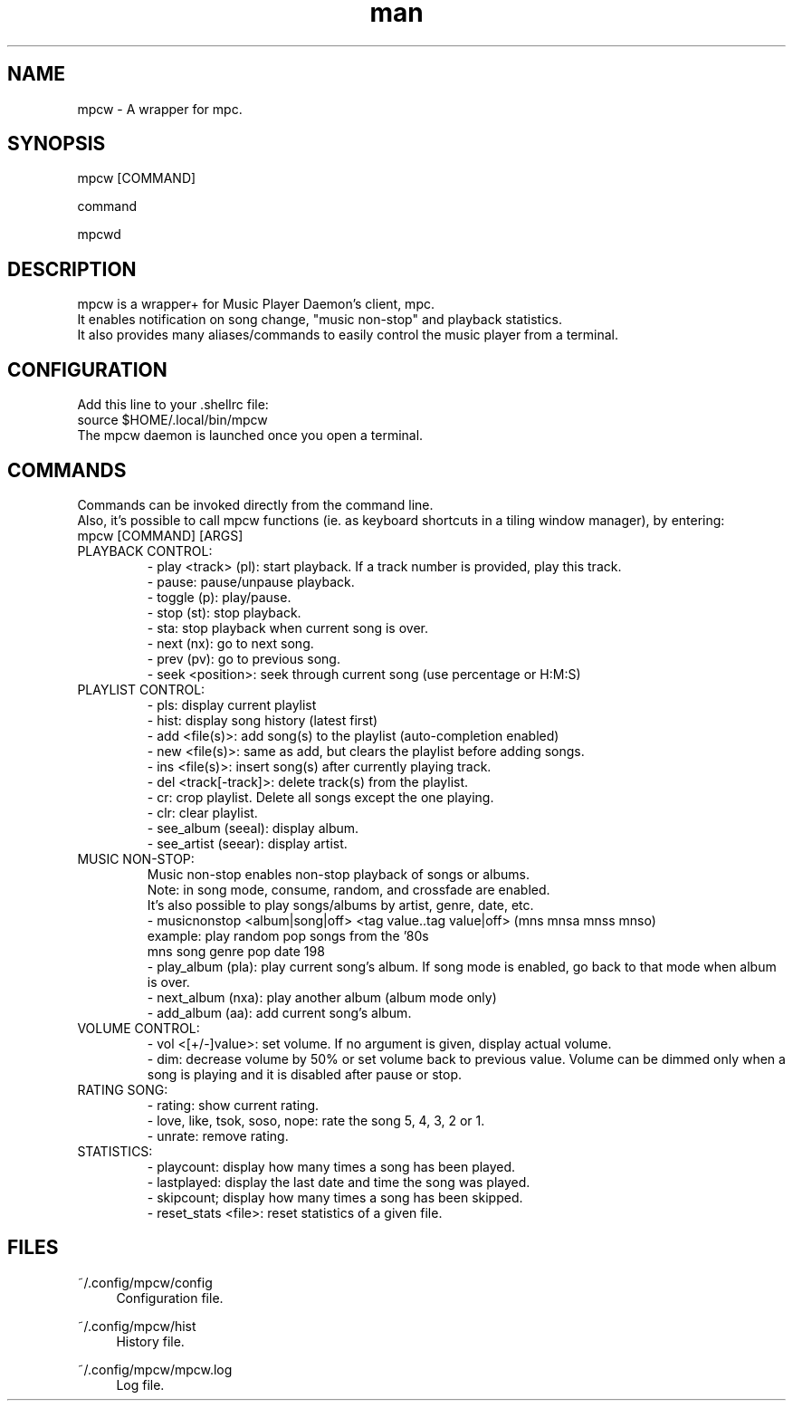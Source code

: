 .\" Man page for mpcw
.\" Contact teegre@icloud.com
.TH man 8 "12 December 2019" "0.1" "MPCW man page"
.SH NAME
mpcw \- A wrapper for mpc.
.SH SYNOPSIS
mpcw [COMMAND]

command

mpcwd

.SH DESCRIPTION
mpcw is a wrapper+ for Music Player Daemon's client, mpc.
.br
It enables notification on song change, "music non-stop" and playback statistics.
.br
It also provides many aliases/commands to easily control the music player from a terminal.

.SH CONFIGURATION
Add this line to your .shellrc file:
.br
.br
source $HOME/.local/bin/mpcw
.br
.br
The mpcw daemon is launched once you open a terminal.

.SH COMMANDS
Commands can be invoked directly from the command line.
.br
Also, it's possible to call mpcw functions (ie. as keyboard shortcuts in a tiling window manager), by entering:
.br
mpcw [COMMAND] [ARGS]
.br
.br 
.TP
PLAYBACK CONTROL:
.br
- play <track> (pl): start playback. If a track number is provided, play this track.
.br
- pause: pause/unpause playback.
.br
- toggle (p): play/pause.
.br
- stop (st): stop playback.
.br
- sta: stop playback when current song is over.
.br
- next (nx): go to next song.
.br
- prev (pv): go to previous song.
.br
- seek <position>: seek through current song (use percentage or H:M:S)
.br
.br
.TP
PLAYLIST CONTROL:
.br
- pls: display current playlist
.br
- hist: display song history (latest first)
.br
- add <file(s)>: add song(s) to the playlist (auto-completion enabled)
.br
- new <file(s)>: same as add, but clears the playlist before adding songs.
.br
- ins <file(s)>: insert song(s) after currently playing track.
.br
- del <track[-track]>: delete track(s) from the playlist.
.br
- cr: crop playlist. Delete all songs except the one playing.
.br
- clr: clear playlist.
.br
- see_album (seeal): display album.
.br
- see_artist (seear): display artist.
.br
.br
.TP
MUSIC NON-STOP:
.br
Music non-stop enables non-stop playback of songs or albums.
.br
Note: in song mode, consume, random, and crossfade are enabled.
.br
It's also possible to play songs/albums by artist, genre, date, etc.
.br
- musicnonstop <album|song|off> <tag value..tag value|off> (mns mnsa mnss mnso)
.br
.br
example: play random pop songs from the '80s
.br
mns song genre pop date 198
.br
.br
- play_album (pla): play current song's album.
If song mode is enabled, go back to that mode when album is over.
.br
- next_album (nxa): play another album (album mode only)
.br
- add_album (aa): add current song's album.
.br
.br
.TP
VOLUME CONTROL:
.br
- vol <[+/-]value>: set volume. If no argument is given, display actual volume.
.br
- dim: decrease volume by 50% or set volume back to previous value.
Volume can be dimmed only when a song is playing and it is disabled after pause or stop.
.br
.br
.TP
RATING SONG:
.br
- rating: show current rating.
.br
- love, like, tsok, soso, nope: rate the song 5, 4, 3, 2 or 1.
.br
.br
- unrate: remove rating.
.br
.br
.TP
STATISTICS:
.br
- playcount: display how many times a song has been played.
.br
.br
- lastplayed: display the last date and time the song was played.
.br
.br
- skipcount; display how many times a song has been skipped.
.br
.br
- reset_stats <file>: reset statistics of a given file.
.br
.br
.SH "FILES"
.PP
~/.config/mpcw/config
.RS 4
Configuration file.
.RE
.PP
~/.config/mpcw/hist
.RS 4
History file.
.RE
.PP
~/.config/mpcw/mpcw.log
.RS 4
Log file.
